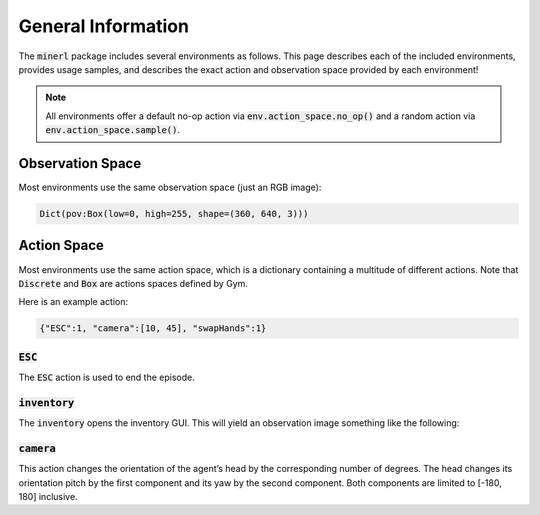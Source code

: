 .. _environments:

.. role:: python(code)
   :language: python

General Information
================================


The :code:`minerl` package includes several environments as follows.
This page describes each of the included environments, provides usage samples,
and describes the exact action and observation space provided by each
environment!

.. note::
    All environments offer a default no-op action via :code:`env.action_space.no_op()`
    and a random action via :code:`env.action_space.sample()`.

Observation Space
------------------

Most environments use the same observation space (just an RGB image):

.. code-block:: python

    Dict(pov:Box(low=0, high=255, shape=(360, 640, 3)))

Action Space
------------------

Most environments use the same action space, which is a dictionary containing a 
multitude of different actions. Note that :code:`Discrete` and :code:`Box` are 
actions spaces defined by Gym.

.. exec::
    from minerl.utils import documentation 
    print(_format_dict(Dict(ESC:Discrete(2), attack:Discrete(2), back:Discrete(2), 
    camera:Box(low=-180.0, high=180.0, shape=(2,)), drop:Discrete(2), 
    forward:Discrete(2), hotbar.1:Discrete(2), hotbar.2:Discrete(2), 
    hotbar.3:Discrete(2), hotbar.4:Discrete(2), hotbar.5:Discrete(2), 
    hotbar.6:Discrete(2), hotbar.7:Discrete(2), hotbar.8:Discrete(2), 
    hotbar.9:Discrete(2), inventory:Discrete(2), jump:Discrete(2), 
    left:Discrete(2), pickItem:Discrete(2), right:Discrete(2), 
    sneak:Discrete(2), sprint:Discrete(2), swapHands:Discrete(2), 
    use:Discrete(2))))
    

Here is an example action:

.. code-block:: python

    {"ESC":1, "camera":[10, 45], "swapHands":1}

:code:`ESC`
************************

The :code:`ESC` action is used to end the episode.

:code:`inventory`
************************
The :code:`inventory` opens the inventory GUI. This will yield an observation
image something like the following:

.. image:: ../assets/inventory.jpg

:code:`camera`
************************
This action changes the orientation of the agent’s head by the corresponding number 
of degrees. The head changes its orientation 
pitch by the first component and its yaw by the second component. 
Both components are limited to [-180, 180] inclusive.



